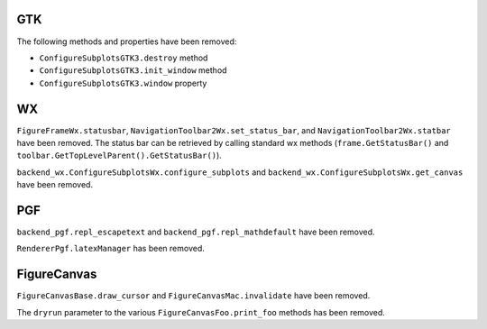 GTK
~~~

The following methods and properties have been removed:

* ``ConfigureSubplotsGTK3.destroy`` method
* ``ConfigureSubplotsGTK3.init_window`` method
* ``ConfigureSubplotsGTK3.window`` property

WX
~~
``FigureFrameWx.statusbar``, ``NavigationToolbar2Wx.set_status_bar``, and
``NavigationToolbar2Wx.statbar`` have been removed. The status bar can be
retrieved by calling standard wx methods (``frame.GetStatusBar()`` and
``toolbar.GetTopLevelParent().GetStatusBar()``).

``backend_wx.ConfigureSubplotsWx.configure_subplots`` and
``backend_wx.ConfigureSubplotsWx.get_canvas`` have been removed.

PGF
~~~
``backend_pgf.repl_escapetext`` and ``backend_pgf.repl_mathdefault`` have been
removed.

``RendererPgf.latexManager`` has been removed.

FigureCanvas
~~~~~~~~~~~~
``FigureCanvasBase.draw_cursor`` and ``FigureCanvasMac.invalidate`` have been
removed.

The ``dryrun`` parameter to the various ``FigureCanvasFoo.print_foo`` methods
has been removed.
